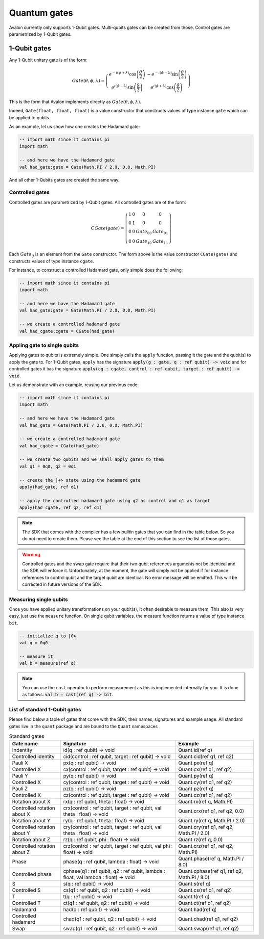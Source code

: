 .. highlight:: none

Quantum gates
=============

Avalon currently only supports 1-Qubit gates. Multi-qubits gates can be created from those.
Control gates are parametrized by 1-Qubit gates.

1-Qubit gates
-------------

Any 1-Qubit unitary gate is of the form:

.. math::
    
    Gate\left(\theta,\phi,\lambda\right)=\left(\begin{array}{cc}
    e^{-i(\phi+\lambda)}\cos\left(\frac{\theta}{2}\right) & -e^{-i(\phi-\lambda)}\sin\left(\frac{\theta}{2}\right)\\
    e^{i(\phi-\lambda)}\sin\left(\frac{\theta}{2}\right) & e^{i(\phi+\lambda)}\cos\left(\frac{\theta}{2}\right)
    \end{array}\right)

This is the form that Avalon implements directly as :math:`Gate\left(\theta,\phi,\lambda\right)`.

Indeed, ``Gate(float, float, float)`` is a value constructor that constructs values of type instance ``gate``
which can be applied to qubits.

As an example, let us show how one creates the Hadamard gate:

.. code::
    
    -- import math since it contains pi
    import math

    -- and here we have the Hadamard gate
    val had_gate:gate = Gate(Math.PI / 2.0, 0.0, Math.PI)


And all other 1-Qubits gates are created the same way.


Controlled gates
~~~~~~~~~~~~~~~~

Controlled gates are parametrized by 1-Qubit gates. All controlled gates are of the form:

.. math::
    
    CGate\left(gate\right)=\left(\begin{array}{cccc}
    1 & 0 & 0 & 0\\
    0 & 1 & 0 & 0\\
    0 & 0 & Gate_{00} & Gate_{01}\\
    0 & 0 & Gate_{10} & Gate_{11}
    \end{array}\right)


Each :math:`Gate_{ij}` is an element from the ``Gate`` constructor. The form above is the value constructor
``CGate(gate)`` and constructs values of type instance ``cgate``.

For instance, to construct a controlled Hadamard gate, only simple does the following:

.. code::
    
    -- import math since it contains pi
    import math

    -- and here we have the Hadamard gate
    val had_gate:gate = Gate(Math.PI / 2.0, 0.0, Math.PI)

    -- we create a controlled hadamard gate
    val had_cgate:cgate = CGate(had_gate)


Appling gate to single qubits
~~~~~~~~~~~~~~~~~~~~~~~~~~~~~

Applying gates to qubits is extremely simple. One simply calls the ``apply`` function, passing it the gate and the qubit(s) to apply the gate to.
For 1-Qubit gates, ``apply`` has the signature :code:`apply(g : gate, q : ref qubit) -> void` and for controlled gates it has the signature
:code:`apply(cg : cgate, control : ref qubit, target : ref qubit) -> void`.

Let us demonstrate with an example, reusing our previous code:

.. code::
    
    -- import math since it contains pi
    import math

    -- and here we have the Hadamard gate
    val had_gate = Gate(Math.PI / 2.0, 0.0, Math.PI)

    -- we create a controlled hadamard gate
    val had_cgate = CGate(had_gate)

    -- we create two qubits and we shall apply gates to them
    val q1 = 0q0, q2 = 0q1

    -- create the |+> state using the hadamard gate
    apply(had_gate, ref q1)

    -- apply the controlled hadamard gate using q2 as control and q1 as target
    apply(had_cgate, ref q2, ref q1)


.. note::
    The SDK that comes with the compiler has a few builtin gates that you can find in the table below.
    So you do not need to create them. Please see the table at the end of this section to see the list of those gates.


.. warning::
    Controlled gates and the swap gate require that their two qubit references arguments not be identical and the SDK will enforce it.
    Unfortunately, at the moment, the gate will simply not be applied if for instance references to control qubit and the target qubit are identical.
    No error message will be emitted. This will be corrected in future versions of the SDK.


Measuring single qubits
~~~~~~~~~~~~~~~~~~~~~~~

Once you have applied unitary transformations on your qubit(s), it often desirable to measure them.
This also is very easy, just use the ``measure`` function. On single qubit variables, the measure function returns a value of type instance ``bit``.

.. code::

    -- initialize q to |0>
    val q = 0q0

    -- measure it
    val b = measure(ref q)


.. note::
    You can use the ``cast`` operator to perform measurement as this is implemented internally for you.
    It is done as follows: :code:`val b = cast(ref q) -> bit`.


List of standard 1-Qubit gates
~~~~~~~~~~~~~~~~~~~~~~~~~~~~~~

Please find below a table of gates that come with the SDK, their names, signatures and example usage.
All standard gates live in the ``quant`` package and are bound to the ``Quant`` namespaces

.. csv-table:: Standard gates
    :header: "Gate name", "Signature", "Example"
    :widths: auto

    "Indentity", "id(q : ref qubit) -> void", "Quant.id(ref q)"
    "Controlled identity", "cid(control : ref qubit, target : ref qubit) -> void", "Quant.cid(ref q1, ref q2)"
    "Pauli X", "px(q : ref qubit) -> void", "Quant.px(ref q)"
    "Controlled X", "cx(control : ref qubit, target : ref qubit) -> void", "Quant.cx(ref q1, ref q2)"
    "Pauli Y", "py(q : ref qubit) -> void", "Quant.py(ref q)"
    "Controlled X", "cy(control : ref qubit, target : ref qubit) -> void", "Quant.cy(ref q1, ref q2)"
    "Pauli Z", "pz(q : ref qubit) -> void", "Quant.pz(ref q)"
    "Controlled X", "cz(control : ref qubit, target : ref qubit) -> void", "Quant.cz(ref q1, ref q2)"
    "Rotation about X", "rx(q : ref qubit, theta : float) -> void", "Quant.rx(ref q, Math.PI)"
    "Controlled rotation about X", "crx(control : ref qubit, target : ref qubit, val theta : float) -> void", "Quant.crx(ref q1, ref q2, 0.0)"
    "Rotation about Y", "ry(q : ref qubit, theta : float) -> void", "Quant.ry(ref q, Math.PI / 2.0)"
    "Controlled rotation about Y", "cry(control : ref qubit, target : ref qubit, val theta : float) -> void", "Quant.cry(ref q1, ref q2, Math.PI / 2.0)"
    "Rotation about Z", "rz(q : ref qubit, phi : float) -> void", "Quant.rz(ref q, 0.0)"
    "Controlled rotation about Z", "crz(control : ref qubit, target : ref qubit, val phi : float) -> void", "Quant.crz(ref q1, ref q2, Math.PI)"
    "Phase", "phase(q : ref qubit, lambda : float) -> void", "Quant.phase(ref q, Math.PI / 8.0)"
    "Controlled phase", "cphase(q1 : ref qubit, q2 : ref qubit, lambda : float, val lambda : float) -> void", "Quant.cphase(ref q1, ref q2, Math.PI / 8.0)"
    "S", "s(q : ref qubit) -> void", "Quant.s(ref q)"
    "Controlled S", "cs(q1 : ref qubit, q2 : ref qubit) -> void", "Quant.cs(ref q1, ref q2)"
    "T", "t(q : ref qubit) -> void", "Quant.t(ref q)"
    "Controlled T", "ct(q1 : ref qubit, q2 : ref qubit) -> void", "Quant.ct(ref q1, ref q2)"
    "Hadamard", "had(q : ref qubit) -> void", "Quant.had(ref q)"
    "Controlled hadamard", "chad(q1 : ref qubit, q2 : ref qubit) -> void", "Quant.chad(ref q1, ref q2)"
    "Swap", "swap(q1 : ref qubit, q2 : ref qubit) -> void", "Quant.swap(ref q1, ref q2)"

